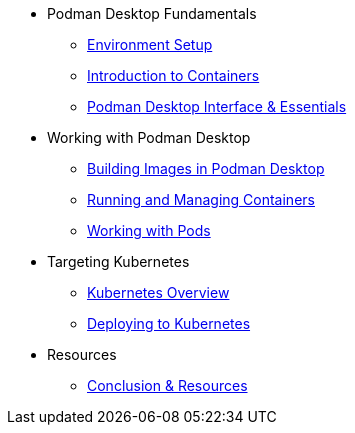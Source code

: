 * Podman Desktop Fundamentals
** xref:env-setup.adoc[Environment Setup]
** xref:intro.adoc[Introduction to Containers]
// ** xref:setup.adoc[Installing Podman Desktop]
** xref:podman-basics.adoc[Podman Desktop Interface & Essentials] 


* Working with Podman Desktop
** xref:building-images.adoc[Building Images in Podman Desktop]
** xref:running-containers.adoc[Running and Managing Containers]
** xref:pods.adoc[Working with Pods] 

* Targeting Kubernetes
** xref:kubernetes.adoc[Kubernetes Overview]
** xref:kubernetes-deploying.adoc[Deploying to Kubernetes]

////
* More Tutorials
** Inner Loop Development
*** xref:development-workflows.adoc[Container-Based Development Workflows]
*** xref:iteration-speed.adoc[Testing Applications in Podman Desktop]
** Extensions
*** xref:kind.adoc[Running Kubernetes with Kind]
*** xref:minikube.adoc[Local Kubernetes with Minikube]
*** xref:openshift-local.adoc[OpenShift Local Development with Podman Desktop]
*** xref:docker.adoc[Using Docker with Podman Desktop]
////

* Resources
** xref:resources.adoc[Conclusion & Resources] 